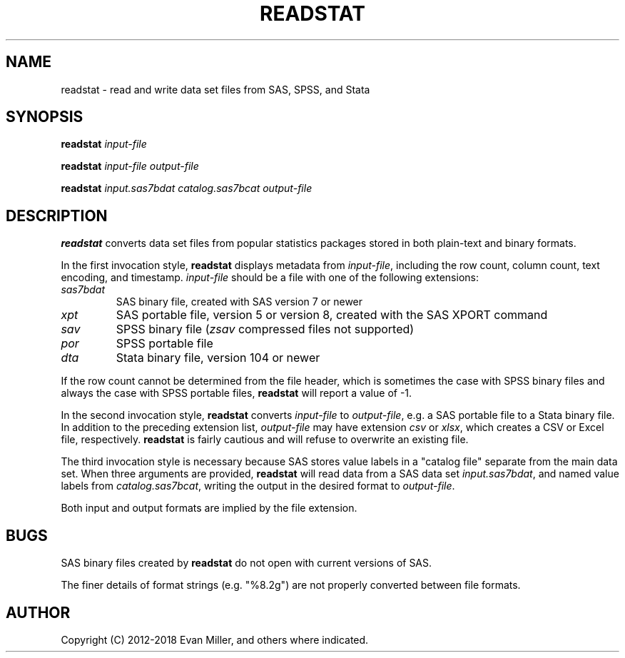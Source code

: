 .TH READSTAT 1 "18 January 2018"
.SH NAME
readstat \- read and write data set files from SAS, SPSS, and Stata
.SH SYNOPSIS
.B readstat
.IR input-file
.P
.B readstat
.IR input-file
.IR output-file
.P
.B readstat
.IR input.sas7bdat
.IR catalog.sas7bcat
.IR output-file
.SH DESCRIPTION
.B readstat
converts data set files from popular statistics packages stored in both plain-text and binary formats.
.PP
In the first invocation style,
.B readstat
displays metadata from \fIinput\-file\fR, including the row count, column count, text encoding, and timestamp.
.IR input\-file
should be a file with one of the following extensions:
.TP
.IR sas7bdat
SAS binary file, created with SAS version 7 or newer
.TP
.IR xpt
SAS portable file, version 5 or version 8, created with the SAS XPORT command
.TP
.IR sav
SPSS binary file (\fIzsav\fR compressed files not supported)
.TP
.IR por
SPSS portable file
.TP
.IR dta
Stata binary file, version 104 or newer
.PP
If the row count cannot be determined from the file header, which is sometimes the case with SPSS binary files and always the case with SPSS portable files,
.B readstat
will report a value of -1.
.PP
In the second invocation style,
.B readstat
converts
.IR input-file
to \fIoutput-file\fR, e.g. a SAS portable file to a Stata binary file. 
In addition to the preceding extension list, \fIoutput-file\fR may have extension
.IR csv
or
\fIxlsx\fR, which creates a CSV or Excel file, respectively.
.B readstat
is fairly cautious and will refuse to overwrite an existing file.
.PP
The third invocation style is necessary because SAS stores value labels in a
"catalog file" separate from the main data set. When three arguments are
provided,
.B readstat
will read data from a SAS data set \fIinput.sas7bdat\fR,
and named value labels from \fIcatalog.sas7bcat\fR, writing the output in the
desired format to \fIoutput-file\fR.
.PP
Both input and output formats are implied by the file extension.
.SH BUGS
SAS binary files created by \fBreadstat\fR do not open with current versions of
SAS.
.PP
The finer details of format strings (e.g. "%8.2g") are not properly
converted between file formats.
.SH AUTHOR
Copyright (C) 2012-2018 Evan Miller, and others where indicated.
